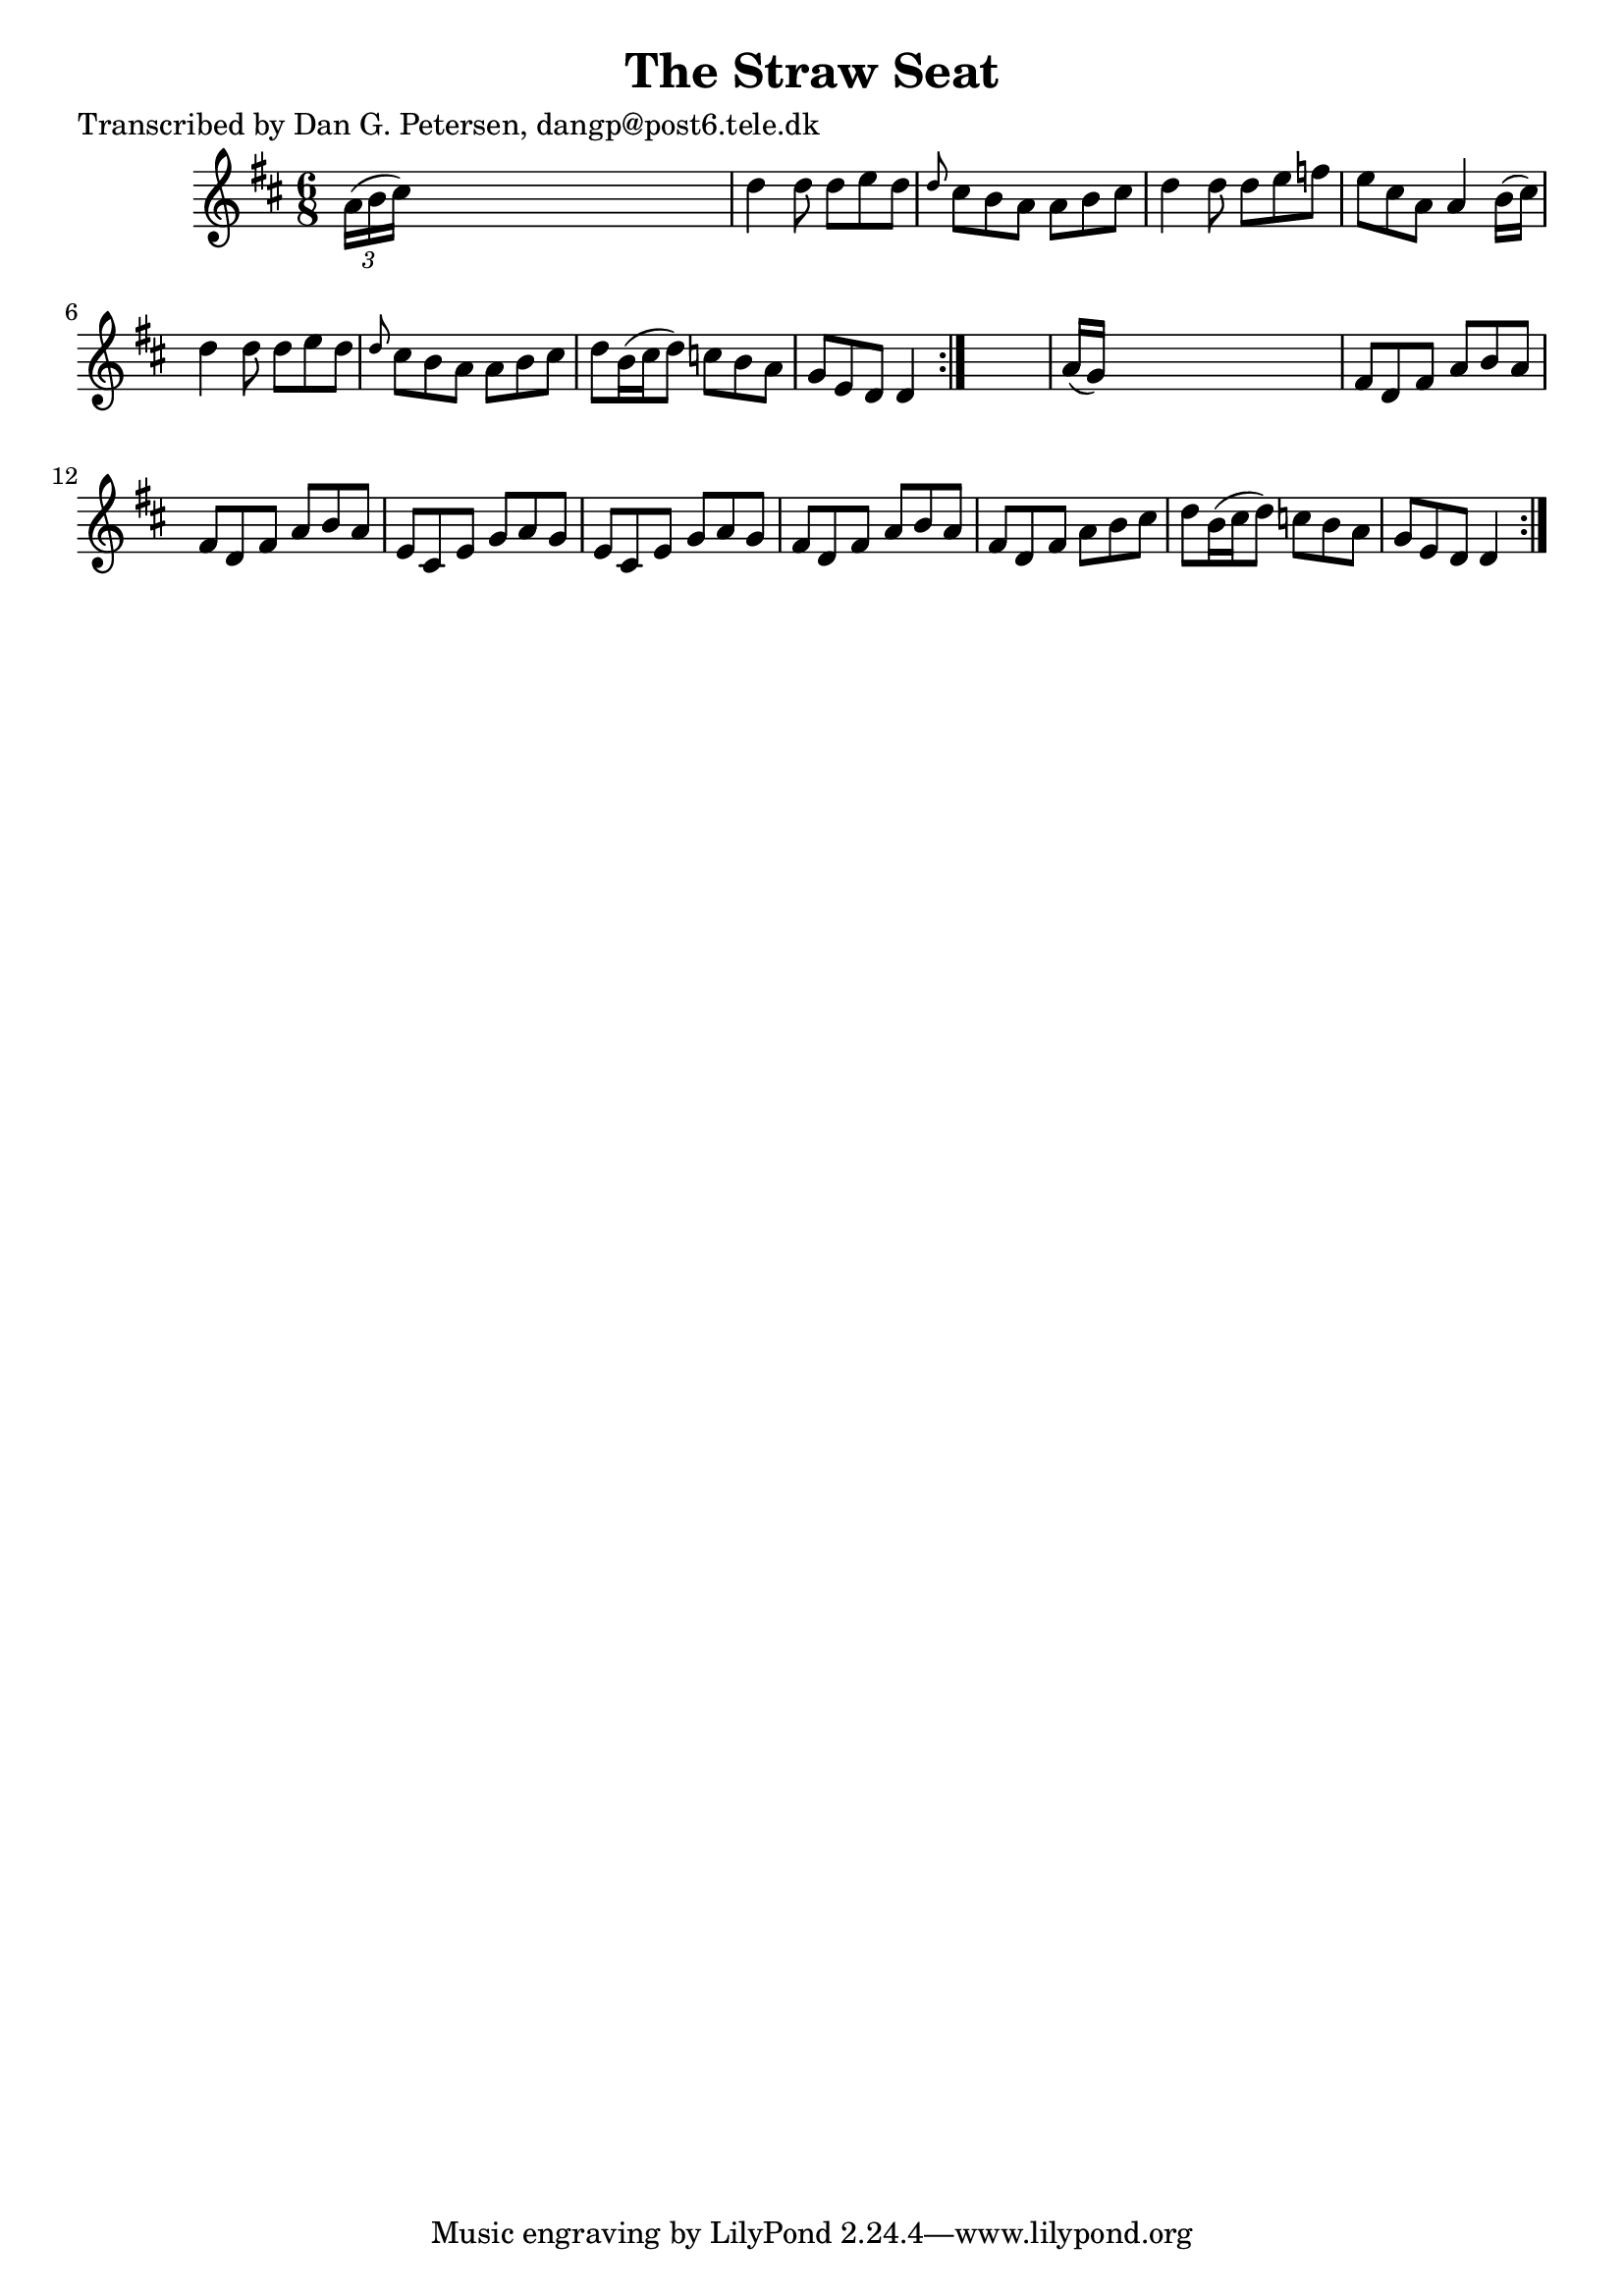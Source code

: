 
\version "2.16.2"
% automatically converted by musicxml2ly from xml/0833_dp.xml

%% additional definitions required by the score:
\language "english"


\header {
    poet = "Transcribed by Dan G. Petersen, dangp@post6.tele.dk"
    encoder = "abc2xml version 63"
    encodingdate = "2015-01-25"
    title = "The Straw Seat"
    }

\layout {
    \context { \Score
        autoBeaming = ##f
        }
    }
PartPOneVoiceOne =  \relative a' {
    \repeat volta 2 {
        \repeat volta 2 {
            \key d \major \time 6/8 \times 2/3 {
                a16 ( [ b16 cs16 ) ] }
            s8*5 | % 2
            d4 d8 d8 [ e8 d8 ] | % 3
            \grace { d8 } cs8 [ b8 a8 ] a8 [ b8 cs8 ] | % 4
            d4 d8 d8 [ e8 f8 ] | % 5
            e8 [ cs8 a8 ] a4 b16 ( [ cs16 ) ] | % 6
            d4 d8 d8 [ e8 d8 ] | % 7
            \grace { d8 } cs8 [ b8 a8 ] a8 [ b8 cs8 ] | % 8
            d8 [ b16 ( cs16 d8 ) ] c8 [ b8 a8 ] | % 9
            g8 [ e8 d8 ] d4 }
        s8 | \barNumberCheck #10
        a'16 ( [ g16 ) ] s8*5 | % 11
        fs8 [ d8 fs8 ] a8 [ b8 a8 ] | % 12
        fs8 [ d8 fs8 ] a8 [ b8 a8 ] | % 13
        e8 [ cs8 e8 ] g8 [ a8 g8 ] | % 14
        e8 [ cs8 e8 ] g8 [ a8 g8 ] | % 15
        fs8 [ d8 fs8 ] a8 [ b8 a8 ] | % 16
        fs8 [ d8 fs8 ] a8 [ b8 cs8 ] | % 17
        d8 [ b16 ( cs16 d8 ) ] c8 [ b8 a8 ] | % 18
        g8 [ e8 d8 ] d4 }
    }


% The score definition
\score {
    <<
        \new Staff <<
            \context Staff << 
                \context Voice = "PartPOneVoiceOne" { \PartPOneVoiceOne }
                >>
            >>
        
        >>
    \layout {}
    % To create MIDI output, uncomment the following line:
    %  \midi {}
    }

